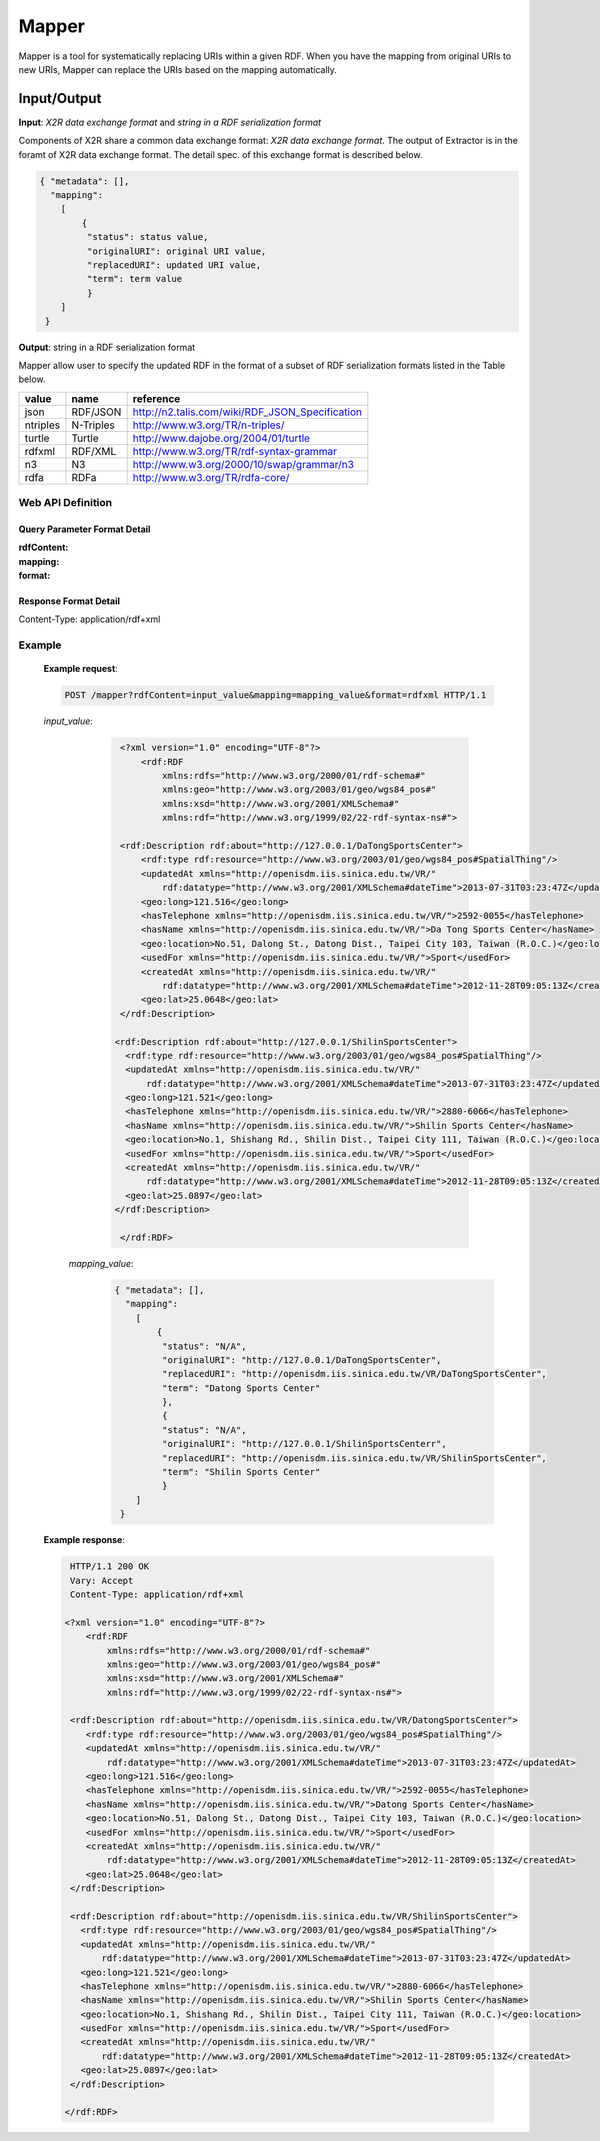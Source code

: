 .. _mapper:

Mapper
======

Mapper is a tool for systematically replacing URIs within a given RDF. When you have the mapping from original URIs to new URIs, Mapper can replace the URIs based on the mapping automatically.


Input/Output
------------


**Input**: *X2R data exchange format* and *string in a RDF serialization format*

Components of X2R share a common data exchange format: *X2R data exchange format*. The output of Extractor is in the foramt of X2R data exchange format. The detail spec. of this exchange format is described below. 

.. code-block:: json

 { "metadata": [],
   "mapping": 
     [
         {
          "status": status value,
          "originalURI": original URI value, 
          "replacedURI": updated URI value, 
          "term": term value
          }
     ]
  }


**Output**: string in a RDF serialization format 

Mapper allow user to specify the updated RDF in the format of a subset of RDF serialization formats listed in the Table below. 

======== =========== =================================================
value    name        reference
======== =========== =================================================
json     RDF/JSON    http://n2.talis.com/wiki/RDF_JSON_Specification
ntriples N-Triples   http://www.w3.org/TR/n-triples/
turtle   Turtle      http://www.dajobe.org/2004/01/turtle
rdfxml   RDF/XML     http://www.w3.org/TR/rdf-syntax-grammar
n3       N3          http://www.w3.org/2000/10/swap/grammar/n3
rdfa     RDFa        http://www.w3.org/TR/rdfa-core/
======== =========== =================================================

Web API Definition
^^^^^^^^^^^^^^^^^^

.. http:post:: /mapper{?rdfContent, mapping, format}



   :query rdfContent: (required) This specifies the content of RDF to be processed. 
   :query mapping: (required) This specifies the information needed for `mapper` to update the URIs found in rdfContent.
   :query format: (optional) This specifies the format of output.
   :resheader Content-Type: application/rdf+xml
   :statuscode 200: no error
   :statuscode 404: exception


Query Parameter Format Detail
*****************************

:rdfContent:

:mapping:

:format:

Response Format Detail
**********************

Content-Type: application/rdf+xml
    
Example
^^^^^^^

   **Example request**:

   .. sourcecode:: http

      POST /mapper?rdfContent=input_value&mapping=mapping_value&format=rdfxml HTTP/1.1


   *input_value*:
       .. sourcecode:: http

           <?xml version="1.0" encoding="UTF-8"?>
               <rdf:RDF
                   xmlns:rdfs="http://www.w3.org/2000/01/rdf-schema#"
                   xmlns:geo="http://www.w3.org/2003/01/geo/wgs84_pos#"
                   xmlns:xsd="http://www.w3.org/2001/XMLSchema#"
                   xmlns:rdf="http://www.w3.org/1999/02/22-rdf-syntax-ns#">

           <rdf:Description rdf:about="http://127.0.0.1/DaTongSportsCenter">
               <rdf:type rdf:resource="http://www.w3.org/2003/01/geo/wgs84_pos#SpatialThing"/>
               <updatedAt xmlns="http://openisdm.iis.sinica.edu.tw/VR/" 
                   rdf:datatype="http://www.w3.org/2001/XMLSchema#dateTime">2013-07-31T03:23:47Z</updatedAt>
               <geo:long>121.516</geo:long>
               <hasTelephone xmlns="http://openisdm.iis.sinica.edu.tw/VR/">2592-0055</hasTelephone>
               <hasName xmlns="http://openisdm.iis.sinica.edu.tw/VR/">Da Tong Sports Center</hasName>
               <geo:location>No.51, Dalong St., Datong Dist., Taipei City 103, Taiwan (R.O.C.)</geo:location>
               <usedFor xmlns="http://openisdm.iis.sinica.edu.tw/VR/">Sport</usedFor>
               <createdAt xmlns="http://openisdm.iis.sinica.edu.tw/VR/" 
                   rdf:datatype="http://www.w3.org/2001/XMLSchema#dateTime">2012-11-28T09:05:13Z</createdAt>
               <geo:lat>25.0648</geo:lat>
           </rdf:Description>

          <rdf:Description rdf:about="http://127.0.0.1/ShilinSportsCenter">
            <rdf:type rdf:resource="http://www.w3.org/2003/01/geo/wgs84_pos#SpatialThing"/>
            <updatedAt xmlns="http://openisdm.iis.sinica.edu.tw/VR/" 
                rdf:datatype="http://www.w3.org/2001/XMLSchema#dateTime">2013-07-31T03:23:47Z</updatedAt>
            <geo:long>121.521</geo:long>
            <hasTelephone xmlns="http://openisdm.iis.sinica.edu.tw/VR/">2880-6066</hasTelephone>
            <hasName xmlns="http://openisdm.iis.sinica.edu.tw/VR/">Shilin Sports Center</hasName>
            <geo:location>No.1, Shishang Rd., Shilin Dist., Taipei City 111, Taiwan (R.O.C.)</geo:location>
            <usedFor xmlns="http://openisdm.iis.sinica.edu.tw/VR/">Sport</usedFor>
            <createdAt xmlns="http://openisdm.iis.sinica.edu.tw/VR/" 
                rdf:datatype="http://www.w3.org/2001/XMLSchema#dateTime">2012-11-28T09:05:13Z</createdAt>
            <geo:lat>25.0897</geo:lat>
          </rdf:Description>

           </rdf:RDF>
    
     *mapping_value*:
       .. sourcecode:: json

           { "metadata": [],
             "mapping": 
               [
                   {
                    "status": "N/A",
                    "originalURI": "http://127.0.0.1/DaTongSportsCenter", 
                    "replacedURI": "http://openisdm.iis.sinica.edu.tw/VR/DaTongSportsCenter", 
                    "term": "Datong Sports Center"
                    },
                    {
                    "status": "N/A",
                    "originalURI": "http://127.0.0.1/ShilinSportsCenterr", 
                    "replacedURI": "http://openisdm.iis.sinica.edu.tw/VR/ShilinSportsCenter", 
                    "term": "Shilin Sports Center"
                    }
               ]
            }




   **Example response**:

   .. sourcecode:: http

      HTTP/1.1 200 OK
      Vary: Accept
      Content-Type: application/rdf+xml

     <?xml version="1.0" encoding="UTF-8"?>
         <rdf:RDF
             xmlns:rdfs="http://www.w3.org/2000/01/rdf-schema#"
             xmlns:geo="http://www.w3.org/2003/01/geo/wgs84_pos#"
             xmlns:xsd="http://www.w3.org/2001/XMLSchema#"
             xmlns:rdf="http://www.w3.org/1999/02/22-rdf-syntax-ns#">

      <rdf:Description rdf:about="http://openisdm.iis.sinica.edu.tw/VR/DatongSportsCenter">
         <rdf:type rdf:resource="http://www.w3.org/2003/01/geo/wgs84_pos#SpatialThing"/>
         <updatedAt xmlns="http://openisdm.iis.sinica.edu.tw/VR/" 
             rdf:datatype="http://www.w3.org/2001/XMLSchema#dateTime">2013-07-31T03:23:47Z</updatedAt>
         <geo:long>121.516</geo:long>
         <hasTelephone xmlns="http://openisdm.iis.sinica.edu.tw/VR/">2592-0055</hasTelephone>
         <hasName xmlns="http://openisdm.iis.sinica.edu.tw/VR/">Datong Sports Center</hasName>
         <geo:location>No.51, Dalong St., Datong Dist., Taipei City 103, Taiwan (R.O.C.)</geo:location>
         <usedFor xmlns="http://openisdm.iis.sinica.edu.tw/VR/">Sport</usedFor>
         <createdAt xmlns="http://openisdm.iis.sinica.edu.tw/VR/" 
             rdf:datatype="http://www.w3.org/2001/XMLSchema#dateTime">2012-11-28T09:05:13Z</createdAt>
         <geo:lat>25.0648</geo:lat>
      </rdf:Description>

      <rdf:Description rdf:about="http://openisdm.iis.sinica.edu.tw/VR/ShilinSportsCenter">
        <rdf:type rdf:resource="http://www.w3.org/2003/01/geo/wgs84_pos#SpatialThing"/>
        <updatedAt xmlns="http://openisdm.iis.sinica.edu.tw/VR/" 
            rdf:datatype="http://www.w3.org/2001/XMLSchema#dateTime">2013-07-31T03:23:47Z</updatedAt>
        <geo:long>121.521</geo:long>
        <hasTelephone xmlns="http://openisdm.iis.sinica.edu.tw/VR/">2880-6066</hasTelephone>
        <hasName xmlns="http://openisdm.iis.sinica.edu.tw/VR/">Shilin Sports Center</hasName>
        <geo:location>No.1, Shishang Rd., Shilin Dist., Taipei City 111, Taiwan (R.O.C.)</geo:location>
        <usedFor xmlns="http://openisdm.iis.sinica.edu.tw/VR/">Sport</usedFor>
        <createdAt xmlns="http://openisdm.iis.sinica.edu.tw/VR/" 
            rdf:datatype="http://www.w3.org/2001/XMLSchema#dateTime">2012-11-28T09:05:13Z</createdAt>
        <geo:lat>25.0897</geo:lat>
      </rdf:Description>

     </rdf:RDF>